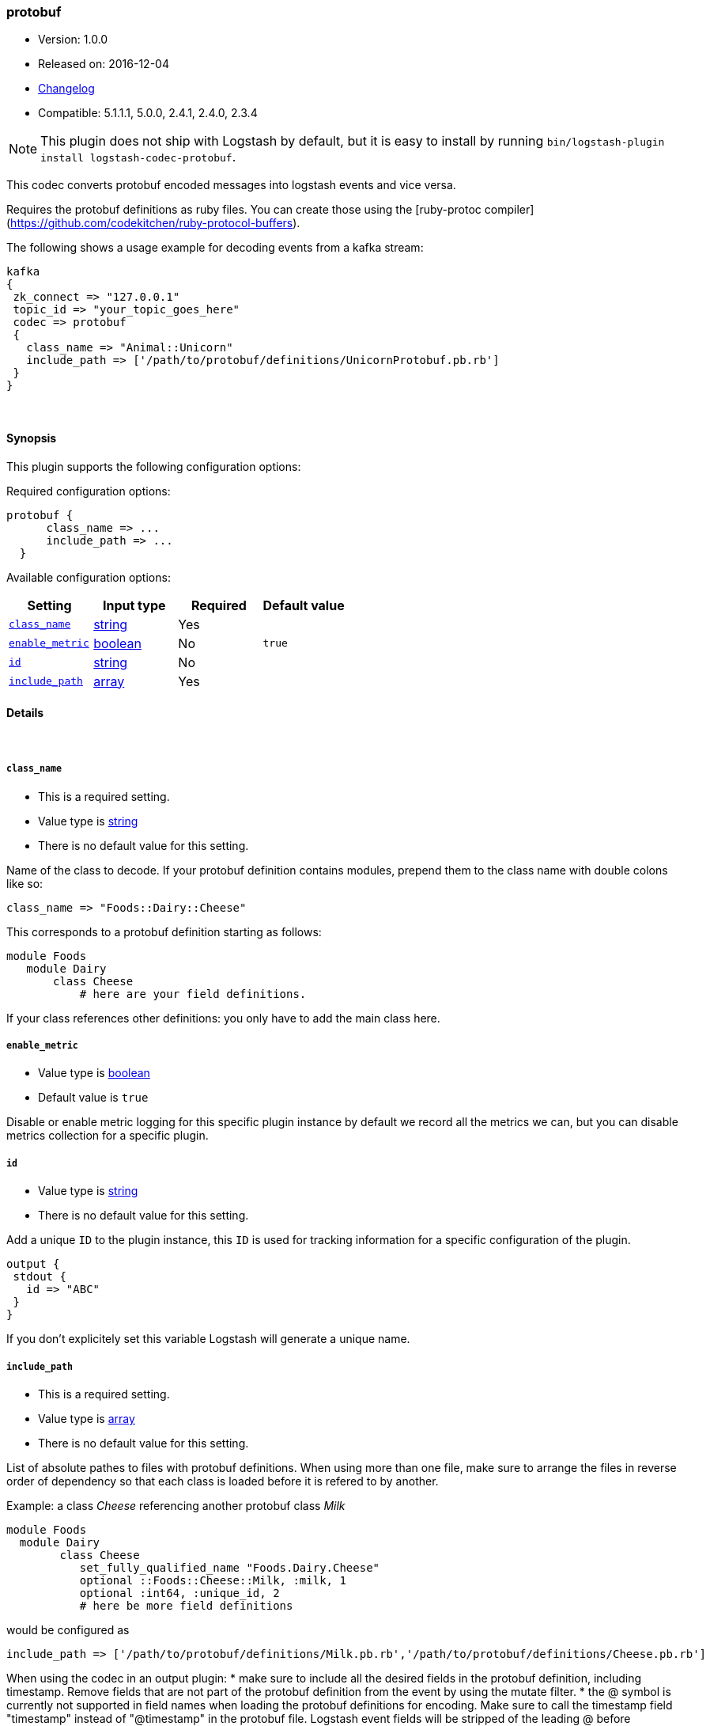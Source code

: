 [[plugins-codecs-protobuf]]
=== protobuf

* Version: 1.0.0
* Released on: 2016-12-04
* https://github.com/logstash-plugins/logstash-codec-protobuf/blob/master/CHANGELOG.md#100[Changelog]
* Compatible: 5.1.1.1, 5.0.0, 2.4.1, 2.4.0, 2.3.4


NOTE: This plugin does not ship with Logstash by default, but it is easy to install by running `bin/logstash-plugin install logstash-codec-protobuf`.


This codec converts protobuf encoded messages into logstash events and vice versa. 

Requires the protobuf definitions as ruby files. You can create those using the [ruby-protoc compiler](https://github.com/codekitchen/ruby-protocol-buffers).

The following shows a usage example for decoding events from a kafka stream:
[source,ruby]
kafka 
{
 zk_connect => "127.0.0.1"
 topic_id => "your_topic_goes_here"
 codec => protobuf 
 {
   class_name => "Animal::Unicorn"
   include_path => ['/path/to/protobuf/definitions/UnicornProtobuf.pb.rb']
 }
}


&nbsp;

==== Synopsis

This plugin supports the following configuration options:

Required configuration options:

[source,json]
--------------------------
protobuf {
      class_name => ...
      include_path => ...
  }
--------------------------



Available configuration options:

[cols="<,<,<,<m",options="header",]
|=======================================================================
|Setting |Input type|Required|Default value
| <<plugins-codecs-protobuf-class_name>> |<<string,string>>|Yes|
| <<plugins-codecs-protobuf-enable_metric>> |<<boolean,boolean>>|No|`true`
| <<plugins-codecs-protobuf-id>> |<<string,string>>|No|
| <<plugins-codecs-protobuf-include_path>> |<<array,array>>|Yes|
|=======================================================================


==== Details

&nbsp;

[[plugins-codecs-protobuf-class_name]]
===== `class_name` 

  * This is a required setting.
  * Value type is <<string,string>>
  * There is no default value for this setting.

Name of the class to decode.
If your protobuf definition contains modules, prepend them to the class name with double colons like so:
[source,ruby]
class_name => "Foods::Dairy::Cheese"

This corresponds to a protobuf definition starting as follows:
[source,ruby]
module Foods
   module Dairy
       class Cheese
           # here are your field definitions.

If your class references other definitions: you only have to add the main class here.

[[plugins-codecs-protobuf-enable_metric]]
===== `enable_metric` 

  * Value type is <<boolean,boolean>>
  * Default value is `true`

Disable or enable metric logging for this specific plugin instance
by default we record all the metrics we can, but you can disable metrics collection
for a specific plugin.

[[plugins-codecs-protobuf-id]]
===== `id` 

  * Value type is <<string,string>>
  * There is no default value for this setting.

Add a unique `ID` to the plugin instance, this `ID` is used for tracking
information for a specific configuration of the plugin.

```
output {
 stdout {
   id => "ABC"
 }
}
```

If you don't explicitely set this variable Logstash will generate a unique name.

[[plugins-codecs-protobuf-include_path]]
===== `include_path` 

  * This is a required setting.
  * Value type is <<array,array>>
  * There is no default value for this setting.

List of absolute pathes to files with protobuf definitions. 
When using more than one file, make sure to arrange the files in reverse order of dependency so that each class is loaded before it is 
refered to by another.

Example: a class _Cheese_ referencing another protobuf class _Milk_
[source,ruby]
module Foods
  module Dairy
        class Cheese
           set_fully_qualified_name "Foods.Dairy.Cheese"
           optional ::Foods::Cheese::Milk, :milk, 1
           optional :int64, :unique_id, 2
           # here be more field definitions

would be configured as
[source,ruby]
include_path => ['/path/to/protobuf/definitions/Milk.pb.rb','/path/to/protobuf/definitions/Cheese.pb.rb']

When using the codec in an output plugin: 
* make sure to include all the desired fields in the protobuf definition, including timestamp. 
  Remove fields that are not part of the protobuf definition from the event by using the mutate filter.
* the @ symbol is currently not supported in field names when loading the protobuf definitions for encoding. Make sure to call the timestamp field "timestamp" 
  instead of "@timestamp" in the protobuf file. Logstash event fields will be stripped of the leading @ before conversion.
 


